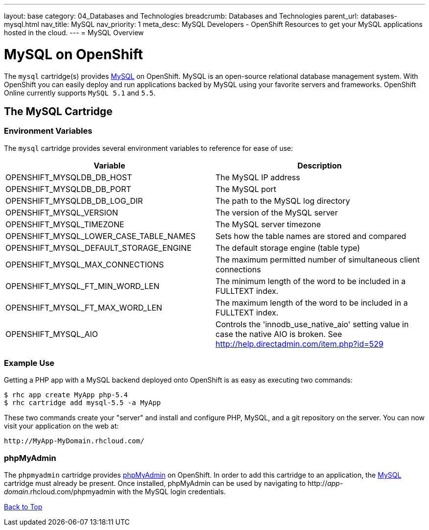 ---
layout: base
category: 04_Databases and Technologies
breadcrumb: Databases and Technologies
parent_url: databases-mysql.html
nav_title: MySQL
nav_priority: 1
meta_desc: MySQL Developers - OpenShift Resources to get your MySQL applications hosted in the cloud.
---
= MySQL Overview

[[top]]
[float]
= MySQL on OpenShift
[.lead]
The `mysql` cartridge(s) provides link:http://www.mysql.com/[MySQL] on OpenShift. MySQL is an open-source relational database management system. With OpenShift you can easily deploy and run applications backed by MySQL using your favorite servers and frameworks. OpenShift Online currently supports `MySQL 5.1` and `5.5`.

== The MySQL Cartridge

=== Environment Variables
The `mysql` cartridge provides several environment variables to reference for ease of use:

[options="header"]
|===
|Variable |Description

|OPENSHIFT_MYSQLDB_DB_HOST
|The MySQL IP address

|OPENSHIFT_MYSQLDB_DB_PORT
|The MySQL port

|OPENSHIFT_MYSQLDB_DB_LOG_DIR
|The path to the MySQL log directory

|OPENSHIFT_MYSQL_VERSION
|The version of the MySQL server

|OPENSHIFT_MYSQL_TIMEZONE
|The MySQL server timezone

|OPENSHIFT_MYSQL_LOWER_CASE_TABLE_NAMES
|Sets how the table names are stored and compared

|OPENSHIFT_MYSQL_DEFAULT_STORAGE_ENGINE
|The default storage engine (table type)

|OPENSHIFT_MYSQL_MAX_CONNECTIONS
|The maximum permitted number of simultaneous client connections

|OPENSHIFT_MYSQL_FT_MIN_WORD_LEN
|The minimum length of the word to be included in a FULLTEXT index.

|OPENSHIFT_MYSQL_FT_MAX_WORD_LEN
|The maximum length of the word to be included in a FULLTEXT index.

|OPENSHIFT_MYSQL_AIO
|Controls the 'innodb_use_native_aio' setting value in case the native AIO is broken. See http://help.directadmin.com/item.php?id=529
|===

=== Example Use

Getting a PHP app with a MySQL backend deployed onto OpenShift is as easy as executing two commands:

[source]
--
$ rhc app create MyApp php-5.4
$ rhc cartridge add mysql-5.5 -a MyApp
--

These two commands create your "server" and install and configure PHP, MySQL, and a git repository on the server. You can now visit your application on the web at:

[source]
--
http://MyApp-MyDomain.rhcloud.com/
--

[[phpmyadmin]]
=== phpMyAdmin
The `phpmyadmin` cartridge provides http://www.phpmyadmin.net[phpMyAdmin] on OpenShift. In order to add this cartridge to an application, the link:#top[MySQL] cartridge must already be present. Once installed, phpMyAdmin can be used by navigating to http://_app_-_domain_.rhcloud.com/phpmyadmin with the MySQL login credentials.

link:#top[Back to Top]
